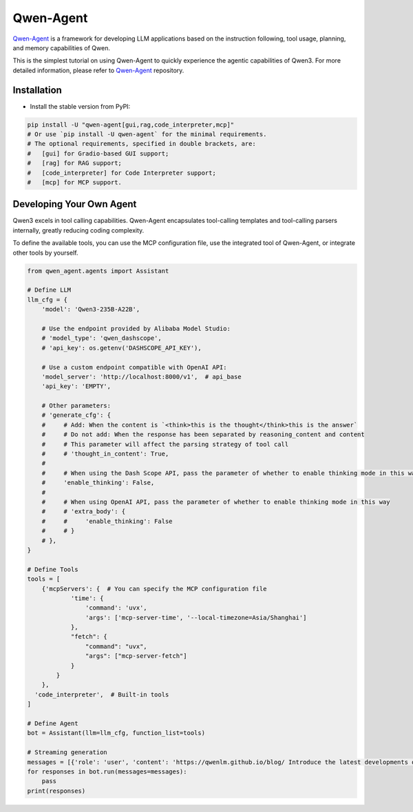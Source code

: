 Qwen-Agent
==========

`Qwen-Agent <https://github.com/QwenLM/Qwen-Agent>`__ is a framework for
developing LLM applications based on the instruction following, tool
usage, planning, and memory capabilities of Qwen.

This is the simplest tutorial on using Qwen-Agent to quickly experience the agentic
capabilities of Qwen3. For more detailed information, please refer to
`Qwen-Agent <https://github.com/QwenLM/Qwen-Agent>`__ repository.

Installation
------------

-  Install the stable version from PyPI:

.. code:: bash

   pip install -U "qwen-agent[gui,rag,code_interpreter,mcp]"
   # Or use `pip install -U qwen-agent` for the minimal requirements.
   # The optional requirements, specified in double brackets, are:
   #   [gui] for Gradio-based GUI support;
   #   [rag] for RAG support;
   #   [code_interpreter] for Code Interpreter support;
   #   [mcp] for MCP support.

Developing Your Own Agent
-------------------------

Qwen3 excels in tool calling capabilities. Qwen-Agent encapsulates
tool-calling templates and tool-calling parsers internally, greatly
reducing coding complexity.

To define the available tools, you can use the MCP configuration file,
use the integrated tool of Qwen-Agent, or integrate other tools by
yourself.

.. code:: python

   from qwen_agent.agents import Assistant

   # Define LLM
   llm_cfg = {
       'model': 'Qwen3-235B-A22B',

       # Use the endpoint provided by Alibaba Model Studio:
       # 'model_type': 'qwen_dashscope',
       # 'api_key': os.getenv('DASHSCOPE_API_KEY'),

       # Use a custom endpoint compatible with OpenAI API:
       'model_server': 'http://localhost:8000/v1',  # api_base
       'api_key': 'EMPTY',

       # Other parameters:
       # 'generate_cfg': {
       #     # Add: When the content is `<think>this is the thought</think>this is the answer`
       #     # Do not add: When the response has been separated by reasoning_content and content
       #     # This parameter will affect the parsing strategy of tool call
       #     # 'thought_in_content': True,
       #
       #     # When using the Dash Scope API, pass the parameter of whether to enable thinking mode in this way
       #     'enable_thinking': False,
       #
       #     # When using OpenAI API, pass the parameter of whether to enable thinking mode in this way
       #     # 'extra_body': {
       #     #     'enable_thinking': False
       #     # }
       # },
   }

   # Define Tools
   tools = [
       {'mcpServers': {  # You can specify the MCP configuration file
               'time': {
                   'command': 'uvx',
                   'args': ['mcp-server-time', '--local-timezone=Asia/Shanghai']
               },
               "fetch": {
                   "command": "uvx",
                   "args": ["mcp-server-fetch"]
               }
           }
       },
     'code_interpreter',  # Built-in tools
   ]

   # Define Agent
   bot = Assistant(llm=llm_cfg, function_list=tools)

   # Streaming generation
   messages = [{'role': 'user', 'content': 'https://qwenlm.github.io/blog/ Introduce the latest developments of Qwen'}]
   for responses in bot.run(messages=messages):
       pass
   print(responses)

